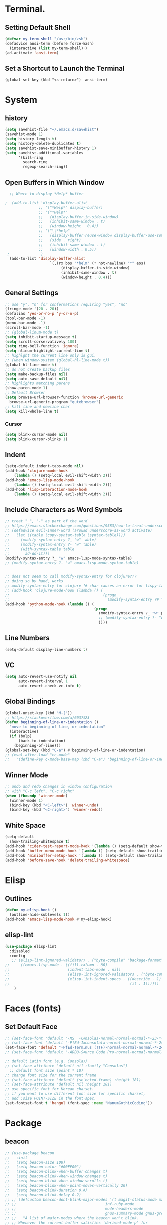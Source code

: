
* Terminal.
** Setting Default Shell
#+BEGIN_SRC emacs-lisp
  (defvar my-term-shell "/usr/bin/zsh")
  (defadvice ansi-term (before force-bash)
    (interactive (list my-term-shell)))
  (ad-activate 'ansi-term)
#+END_SRC
** Set a Shortcut to Launch the Terminal
#+BEGIN_SRC
  (global-set-key (kbd "<s-return>") 'ansi-term)
#+END_SRC

* System
** history
#+BEGIN_SRC emacs-lisp
(setq savehist-file "~/.emacs.d/savehist")
(savehist-mode 1)
(setq history-length t)
(setq history-delete-duplicates t)
(setq savehist-save-minibuffer-history 1)
(setq savehist-additional-variables
      '(kill-ring
        search-ring
        regexp-search-ring))
#+END_SRC

** Open Buffers in Which Window
#+BEGIN_SRC emacs-lisp
  ;; Where to display *Help* buffer

;  (add-to-list 'display-buffer-alist
               ;; '("*Help*" display-buffer)
               ;; '("*Help*"
               ;;   (display-buffer-in-side-window)
               ;;   (inhibit-same-window . t)
               ;;   (window-height . 0.4))
               ;; '("\\*help"
               ;;   (display-buffer-reuse-window display-buffer-use-some-window display-buffer-in-side-window)
               ;;   (side . right)
               ;;   (inhibit-same-window . t)
               ;;   (window-width . 0.5))
 ;              )
  (add-to-list 'display-buffer-alist
                    `(,(rx bos "*helm" (* not-newline) "*" eos)
                         (display-buffer-in-side-window)
                         (inhibit-same-window . t)
                         (window-height . 0.4)))
#+END_SRC
** General Settings
#+BEGIN_SRC emacs-lisp
  ;; use "y", "n" for confermations requiring "yes", "no"
  (fringe-mode '(20 . 20))
  (defalias 'yes-or-no-p 'y-or-n-p)
  (tool-bar-mode -1)
  (menu-bar-mode -1)
  (scroll-bar-mode -1)
  ;; (global-linum-mode t)
  (setq inhibit-startup-message t)
  (setq scroll-corservatively 100)
  (setq ring-bell-function 'ignore)
  (setq nlinum-highlight-current-line t)
  ;; highlght the current line only in gui.
  ;; (when window-system (global-hl-line-mode t))
  (global-hl-line-mode t)
  ;; do not create backup files
  (setq make-backup-files nil)
  (setq auto-save-default nil)
  ;; highlights matching parens
  (show-paren-mode 1)
  ;; Default Browser
  (setq browse-url-browser-function 'browse-url-generic
    browse-url-generic-program "qutebrowser")
  ;; kill line and newline char
  (setq kill-whole-line t)
#+END_SRC
*** Cursor
#+BEGIN_SRC emacs-lisp
  (setq blink-cursor-mode nil)
  (setq blink-cursor-blinks 1)
#+END_SRC
** Indent
#+BEGIN_SRC emacs-lisp
  (setq-default indent-tabs-mode nil)
  (add-hook 'clojure-mode-hook
      (lambda () (setq-local evil-shift-width 2)))
  (add-hook 'emacs-lisp-mode-hook
      (lambda () (setq-local evil-shift-width 2)))
  (add-hook 'lisp-interaction-mode-hook
      (lambda () (setq-local evil-shift-width 2)))
#+END_SRC
** Include Characters as Word Symbols
   #+BEGIN_SRC emacs-lisp
     ;; treat "_", "-" as part of the word
     ;; https://emacs.stackexchange.com/questions/9583/how-to-treat-underscore-as-part-of-the-word/9584
     ;; (defadvice evil-inner-word (around underscore-as-word activate)
     ;;   (let ((table (copy-syntax-table (syntax-table))))
     ;;     (modify-syntax-entry ?_ "w" table)
     ;;     (modify-syntax-entry ?- "w" table)
     ;;     (with-syntax-table table
     ;;       ad-do-it)))
     (modify-syntax-entry ?_ "w" emacs-lisp-mode-syntax-table)
     ;; (modify-syntax-entry ?- "w" emacs-lisp-mode-syntax-table)


     ;; does not seem to call modify-syntax-entry for clojure???
     ;; doing so by hand, works
     ;; modify-syntax-entry for clojure ?# char causes an error for lispy-tab, lispy-multiline commands
     ;; (add-hook 'clojure-mode-hook (lambda () (
     ;;                                          (progn
     ;;                                            (modify-syntax-entry ?# "w" clojure-mode-syntax-table)))))
     (add-hook 'python-mode-hook (lambda () (
                                             (progn
                                               (modify-syntax-entry ?_ "w" python-mode-syntax-table)
                                               ;; (modify-syntax-entry ?- "w" python-mode-syntax-table)
                                               ))))
   #+END_SRC

** Line Numbers
#+BEGIN_SRC emacs-lisp
(setq-default display-line-numbers t)
#+END_SRC

** VC
#+BEGIN_SRC emacs-lisp
  (setq auto-revert-use-notify nil
        auto-revert-interval 1
        auto-revert-check-vc-info t)
#+END_SRC
** Global Bindings
#+BEGIN_SRC emacs-lisp
  (global-unset-key (kbd "M-("))
  ;; https://stackoverflow.com/a/6037523
  (defun beginning-of-line-or-indentation ()
    "move to beginning of line, or indentation"
    (interactive)
    (if (bolp)
        (back-to-indentation)
      (beginning-of-line)))
  (global-set-key (kbd "C-a") #'beginning-of-line-or-indentation)
  ;; (eval-after-load "cc-mode"
  ;;   '(define-key c-mode-base-map (kbd "C-a") 'beginning-of-line-or-indentation))
#+END_SRC
** Winner Mode
#+BEGIN_SRC emacs-lisp
  ;; undo and redo changes in window configuration
  ;; with "C-c left", "C-c right"
  (when (fboundp 'winner-mode)
    (winner-mode 1)
    (bind-key (kbd "<C-left>") 'winner-undo)
    (bind-key (kbd "<C-right>") 'winner-redo))
#+END_SRC
** White Space
#+BEGIN_SRC emacs-lisp
  (setq-default
    show-trailing-whitespace t)
  (add-hook 'cider-test-report-mode-hook '(lambda () (setq-default show-trailing-whitespace nil)))
  (add-hook 'buffer-menu-mode-hook '(lambda () (setq-default show-trailing-whitespace nil)))
  (add-hook 'minibuffer-setup-hook '(lambda () (setq-default show-trailing-whitespace nil)))
  (add-hook 'before-save-hook 'delete-trailing-whitespace)
#+END_SRC

* Elisp
** Outlines
#+BEGIN_SRC emacs-lisp
  (defun my-elisp-hook ()
    (outline-hide-sublevels 1))
  (add-hook 'emacs-lisp-mode-hook #'my-elisp-hook)
#+END_SRC
** elisp-lint
#+BEGIN_SRC emacs-lisp
  (use-package elisp-lint
    :disabled
    :config
     ;; (elisp-lint-ignored-validators . ("byte-compile" "backage-format"))
  ;;     ((emacs-lisp-mode . ((fill-column . 80)
  ;;                          (indent-tabs-mode . nil)
  ;;                          (elisp-lint-ignored-validators . ("byte-compile" "backage-format"))
  ;;                          (elisp-lint-indent-specs . ((describe . 1)
  ;;                                                      (it . 1))))))
      )
#+END_SRC
* Faces (fonts)
** Set Default Face
   #+BEGIN_SRC emacs-lisp
     ;; (set-face-font 'default "-MS  -Consolas-normal-normal-normal-*-23-*-*-*-m-0-iso10646-1")
     ;; (set-face-font 'default "-PfEd-Inconsolata-normal-normal-normal-*-24-*-*-*-m-0-iso10646-1")
     (set-face-font 'default "-PfEd-Terminus (TTF)-normal-normal-normal-*-24-*-*-*-m-0-iso10646-1")
     ;; (set-face-font 'default "-ADBO-Source Code Pro-normal-normal-normal-*-22-*-*-*-m-0-iso10646-1")

     ;; default Latin font (e.g. Consolas)
     ;; (set-face-attribute 'default nil :family "Consolas")
       ;; default font size (point * 10)
     ;; change font size for the current frame
     ;; (set-face-attribute 'default (selected-frame) :height 181)
     ;; (set-face-attribute 'default nil :height 181)
     ;; use specific font for Korean charset.
     ;; if you want to use different font size for specific charset,
     ;; add :size POINT-SIZE in the font-spec.
     (set-fontset-font t 'hangul (font-spec :name "NanumGothicCoding"))
   #+END_SRC

* Package
** beacon
#+BEGIN_SRC emacs-lisp
  ;; (use-package beacon
  ;;   :init
  ;;   (setq beacon-size 100)
  ;;   (setq beacon-color "#00FF00")
  ;;   (setq beacon-blink-when-buffer-changes t)
  ;;   (setq beacon-blink-when-window-changes t)
  ;;   (setq beacon-blink-when-window-scrolls t)
  ;;   (setq beacon-blink-when-point-moves-vertically 20)
  ;;   (setq beacon-blink-duration 0.8)
  ;;   (setq beacon-blink-delay 0.2)
  ;; ;; (defcustom beacon-dont-blink-major-modes '(t magit-status-mode magit-popup-mode
  ;; ;;                                        inf-ruby-mode
  ;; ;;                                        mu4e-headers-mode
  ;; ;;                                        gnus-summary-mode gnus-group-mode)
  ;; ;;   "A list of major-modes where the beacon won't blink.
  ;; ;; Whenever the current buffer satisfies `derived-mode-p' for
  ;; ;; one of the major-modes on this list, the beacon will not
  ;; ;; blink."
  ;; ;;   :type '(repeat symbol))

  ;; ;; (defcustom beacon-dont-blink-commands '(next-line previous-line
  ;; ;;                                             forward-line)
  ;;   :config
  ;;   (beacon-mode 1))
#+END_SRC
** whick-key
#+BEGIN_SRC emacs-lisp
  (use-package which-key
    :init
    (which-key-mode))
#+END_SRC
** flycheck
#+BEGIN_SRC emacs-lisp
  (use-package flycheck
    ;; :disabled
    ;; :init (global-flycheck-mode)
    :config
    (add-hook 'clojure-mode-hook #'flycheck-mode)
    )
#+END_SRC

** rainbow-delimeters
#+BEGIN_SRC emacs-lisp
  (use-package rainbow-delimiters
    :init
    (add-hook 'prog-mode-hook #'rainbow-delimiters-mode)
    (add-hook 'org-mode-hook #'rainbow-delimiters-mode))
    ;; (rainbow-delimiters-mode 1)
#+END_SRC
** rainbow-mode
#+BEGIN_SRC emacs-lisp
  (use-package rainbow-mode
    :init
    (add-hook 'prog-mode-hook 'rainbow-mode)
    (add-hook 'help-mode-hook 'rainbow-mode))
#+END_SRC
** sudo-edit
#+BEGIN_SRC emacs-lisp
    (use-package sudo-edit
      :bind
      ("C-c S" . sudo-edit))
#+END_SRC
** yasnippet
#+BEGIN_SRC emacs-lisp
  (use-package yasnippet
    :config
    (use-package yasnippet-snippets)
    (yas-reload-all))
#+END_SRC
* Buffers
** Kill with no prompt
#+BEGIN_SRC emacs-lisp
  (defun kill-curr-buffer ()
    (interactive)
    ;; do not save buffers that strat with "*"
    (when (string-match "^\*.*$" (buffer-name (current-buffer)))
        (save-buffer (current-buffer)))
    (kill-buffer (current-buffer)))
  (global-set-key (kbd "C-x k") #'kill-curr-buffer)
#+END_SRC
** Enable ibuffer
#+BEGIN_SRC emacs-lisp
  ;;(global-set-key (kbd "C-x C-b") 'ibuffer)
#+END_SRC
* Auto Completion
** company
#+BEGIN_SRC emacs-lisp
  (use-package company
    :diminish
    :init
    (add-hook 'after-init-hook 'global-company-mode)
    (setq company-minimum-prefix-length 0)
    ;; upper case, lower case ignore when searching.
    (setq completion-ignore-case nil)
    (setq company-dabbrev-ignore-case nil)
    ;; do not downcase (lower case) the candidates (if upper case exist)
    (setq company-dabbrev-downcase nil)
    (setq company-idle-delay nil))

  (with-eval-after-load 'company
    ;; (define-key global-map (kbd "s-c") 'company-complete)
    (global-set-key (kbd "TAB") #'company-indent-or-complete-common)
    (add-hook 'cider-repl-mode-hook #'cider-company-enable-fuzzy-completion)
    (add-hook 'cider-mode-hook #'cider-company-enable-fuzzy-completion)

    (define-key company-active-map (kbd "M-n") nil)
    (define-key company-active-map (kbd "M-p") nil)
    (define-key company-active-map (kbd "C-n") #'company-select-next)
    (define-key company-active-map (kbd "C-p") #'company-select-previous)

    (setq company-backends
          '(
            (company-capf company-dabbrev)
            (
             company-files
             company-dabbrev
             company-gtags
             company-etags
             company-keywords
             company-capf
             company-yasnippet
             )
            (company-abbrev company-dabbrev)
            ))

    (add-hook 'emacs-lisp-mode-hook
              (lambda ()
                (set (make-local-variable 'company-backends)
                     (list '(company-capf :with company-dabbrev)
                           (car company-backends)))))

    (add-hook 'clojure-mode-hook
              (lambda ()
                (set (make-local-variable 'company-backends)
                     (list '(company-capf)))))

    ;; (add-hook 'emacs-lisp-mode-hook
    ;;         (lambda ()
    ;;           (set (make-local-variable 'company-backends)
    ;;                (list
    ;;                 (cons '(company-capf :with company-dabbrev)
    ;;                       (car company-backends))))))

    ;; ;; if you want to append to the end of the list.
    ;; (append (car company-backends)
    ;;         (list 'company-elisp))

    ;; (with-eval-after-load 'company
    ;;   (add-hook 'emacs-lisp-mode 'company-mode)
    ;;   (add-hook 'cider-repl-mode-hook 'company-mode)
    ;;   (add-hook 'cider-mode-hook 'company-mode))

    ;; (add-hook 'cider-repl-mode-hook #'cider-company-enable-fuzzy-completion)
    ;; (add-hook 'cider-mode-hook #'cider-company-enable-fuzzy-completion)
    )
#+END_SRC
